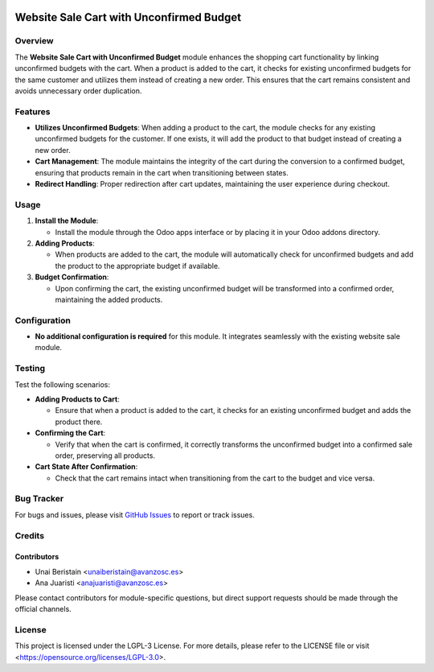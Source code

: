.. image:: https://img.shields.io/badge/license-LGPL--3-blue.svg
   :target: https://opensource.org/licenses/LGPL-3.0
   :alt: License: LGPL-3

========================================================
Website Sale Cart with Unconfirmed Budget
========================================================

Overview
========

The **Website Sale Cart with Unconfirmed Budget** module enhances the shopping cart functionality by linking unconfirmed budgets with the cart. When a product is added to the cart, it checks for existing unconfirmed budgets for the same customer and utilizes them instead of creating a new order. This ensures that the cart remains consistent and avoids unnecessary order duplication.

Features
========

- **Utilizes Unconfirmed Budgets**: When adding a product to the cart, the module checks for any existing unconfirmed budgets for the customer. If one exists, it will add the product to that budget instead of creating a new order.

- **Cart Management**: The module maintains the integrity of the cart during the conversion to a confirmed budget, ensuring that products remain in the cart when transitioning between states.

- **Redirect Handling**: Proper redirection after cart updates, maintaining the user experience during checkout.

Usage
=====

1. **Install the Module**:

   - Install the module through the Odoo apps interface or by placing it in your Odoo addons directory.

2. **Adding Products**:

   - When products are added to the cart, the module will automatically check for unconfirmed budgets and add the product to the appropriate budget if available.

3. **Budget Confirmation**:

   - Upon confirming the cart, the existing unconfirmed budget will be transformed into a confirmed order, maintaining the added products.

Configuration
=============

- **No additional configuration is required** for this module. It integrates seamlessly with the existing website sale module.

Testing
=======

Test the following scenarios:

- **Adding Products to Cart**:

  - Ensure that when a product is added to the cart, it checks for an existing unconfirmed budget and adds the product there.

- **Confirming the Cart**:

  - Verify that when the cart is confirmed, it correctly transforms the unconfirmed budget into a confirmed sale order, preserving all products.

- **Cart State After Confirmation**:

  - Check that the cart remains intact when transitioning from the cart to the budget and vice versa.

Bug Tracker
===========

For bugs and issues, please visit `GitHub Issues <https://github.com/avanzosc/l10n-addons/issues>`_ to report or track issues.

Credits
=======

Contributors
------------

* Unai Beristain <unaiberistain@avanzosc.es>
* Ana Juaristi <anajuaristi@avanzosc.es>

Please contact contributors for module-specific questions, but direct support requests should be made through the official channels.

License
=======
This project is licensed under the LGPL-3 License. For more details, please refer to the LICENSE file or visit <https://opensource.org/licenses/LGPL-3.0>.
